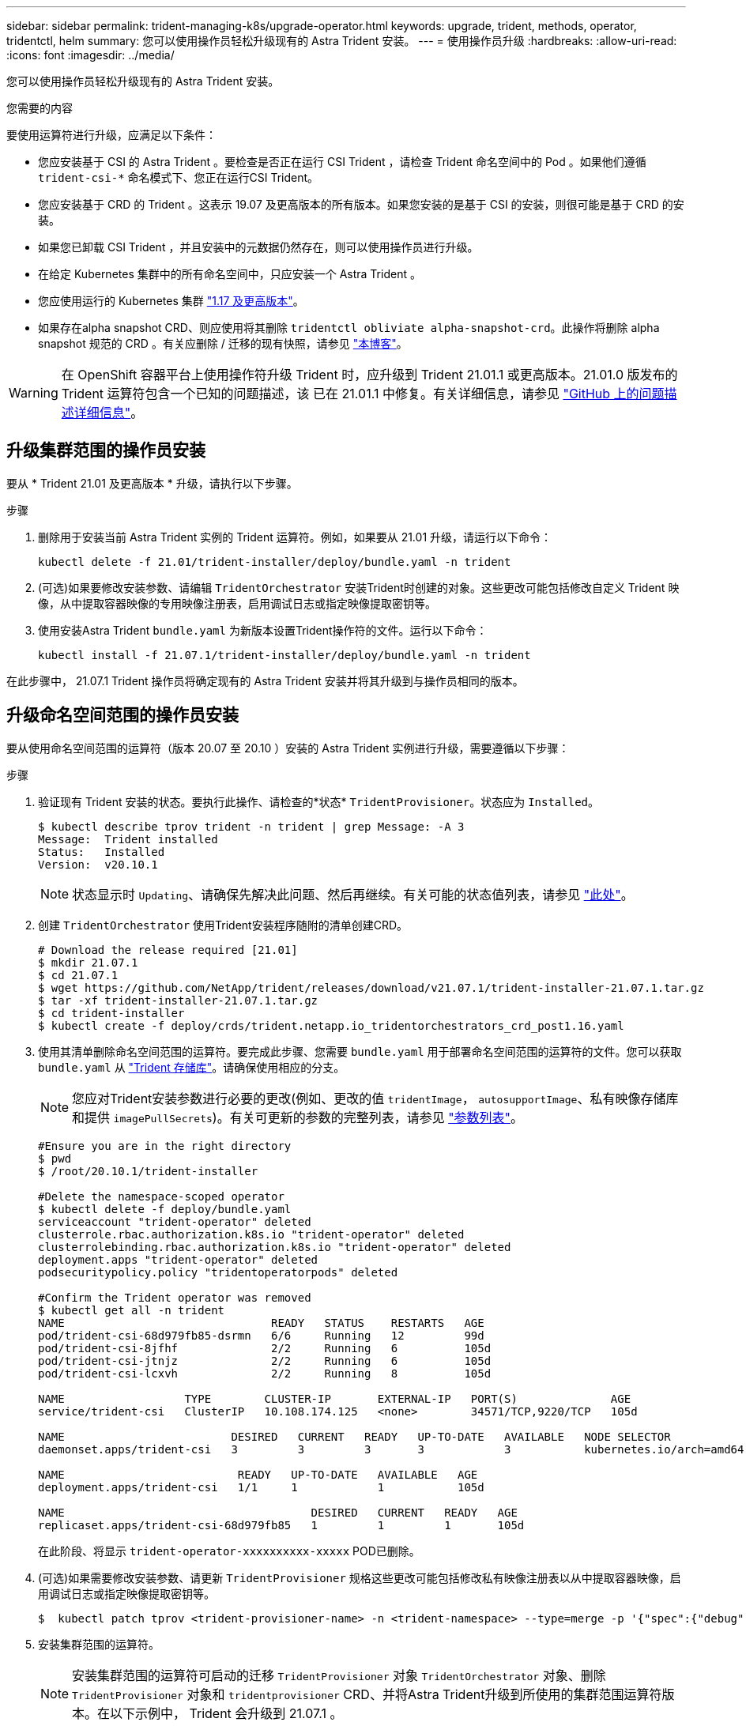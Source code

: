 ---
sidebar: sidebar 
permalink: trident-managing-k8s/upgrade-operator.html 
keywords: upgrade, trident, methods, operator, tridentctl, helm 
summary: 您可以使用操作员轻松升级现有的 Astra Trident 安装。 
---
= 使用操作员升级
:hardbreaks:
:allow-uri-read: 
:icons: font
:imagesdir: ../media/


您可以使用操作员轻松升级现有的 Astra Trident 安装。

.您需要的内容
要使用运算符进行升级，应满足以下条件：

* 您应安装基于 CSI 的 Astra Trident 。要检查是否正在运行 CSI Trident ，请检查 Trident 命名空间中的 Pod 。如果他们遵循 `trident-csi-*` 命名模式下、您正在运行CSI Trident。
* 您应安装基于 CRD 的 Trident 。这表示 19.07 及更高版本的所有版本。如果您安装的是基于 CSI 的安装，则很可能是基于 CRD 的安装。
* 如果您已卸载 CSI Trident ，并且安装中的元数据仍然存在，则可以使用操作员进行升级。
* 在给定 Kubernetes 集群中的所有命名空间中，只应安装一个 Astra Trident 。
* 您应使用运行的 Kubernetes 集群 link:requirements.html["1.17 及更高版本"^]。
* 如果存在alpha snapshot CRD、则应使用将其删除 `tridentctl obliviate alpha-snapshot-crd`。此操作将删除 alpha snapshot 规范的 CRD 。有关应删除 / 迁移的现有快照，请参见 https://netapp.io/2020/01/30/alpha-to-beta-snapshots/["本博客"^]。



WARNING: 在 OpenShift 容器平台上使用操作符升级 Trident 时，应升级到 Trident 21.01.1 或更高版本。21.01.0 版发布的 Trident 运算符包含一个已知的问题描述，该 已在 21.01.1 中修复。有关详细信息，请参见 https://github.com/NetApp/trident/issues/517["GitHub 上的问题描述详细信息"^]。



== 升级集群范围的操作员安装

要从 * Trident 21.01 及更高版本 * 升级，请执行以下步骤。

.步骤
. 删除用于安装当前 Astra Trident 实例的 Trident 运算符。例如，如果要从 21.01 升级，请运行以下命令：
+
[listing]
----
kubectl delete -f 21.01/trident-installer/deploy/bundle.yaml -n trident
----
. (可选)如果要修改安装参数、请编辑 `TridentOrchestrator` 安装Trident时创建的对象。这些更改可能包括修改自定义 Trident 映像，从中提取容器映像的专用映像注册表，启用调试日志或指定映像提取密钥等。
. 使用安装Astra Trident `bundle.yaml` 为新版本设置Trident操作符的文件。运行以下命令：
+
[listing]
----
kubectl install -f 21.07.1/trident-installer/deploy/bundle.yaml -n trident
----


在此步骤中， 21.07.1 Trident 操作员将确定现有的 Astra Trident 安装并将其升级到与操作员相同的版本。



== 升级命名空间范围的操作员安装

要从使用命名空间范围的运算符（版本 20.07 至 20.10 ）安装的 Astra Trident 实例进行升级，需要遵循以下步骤：

.步骤
. 验证现有 Trident 安装的状态。要执行此操作、请检查的*状态*  `TridentProvisioner`。状态应为 `Installed`。
+
[listing]
----
$ kubectl describe tprov trident -n trident | grep Message: -A 3
Message:  Trident installed
Status:   Installed
Version:  v20.10.1
----
+

NOTE: 状态显示时 `Updating`、请确保先解决此问题、然后再继续。有关可能的状态值列表，请参见 link:../trident-kubernetes/kubernetes-deploy-operator.html["此处"^]。

. 创建 `TridentOrchestrator` 使用Trident安装程序随附的清单创建CRD。
+
[listing]
----
# Download the release required [21.01]
$ mkdir 21.07.1
$ cd 21.07.1
$ wget https://github.com/NetApp/trident/releases/download/v21.07.1/trident-installer-21.07.1.tar.gz
$ tar -xf trident-installer-21.07.1.tar.gz
$ cd trident-installer
$ kubectl create -f deploy/crds/trident.netapp.io_tridentorchestrators_crd_post1.16.yaml
----
. 使用其清单删除命名空间范围的运算符。要完成此步骤、您需要 `bundle.yaml` 用于部署命名空间范围的运算符的文件。您可以获取 `bundle.yaml` 从 https://github.com/NetApp/trident/blob/stable/v20.10/deploy/bundle.yaml["Trident 存储库"^]。请确保使用相应的分支。
+

NOTE: 您应对Trident安装参数进行必要的更改(例如、更改的值 `tridentImage`， `autosupportImage`、私有映像存储库和提供 `imagePullSecrets`)。有关可更新的参数的完整列表，请参见 link:../trident-deploy-k8s/kubernetes-customize-deploy.html["参数列表"^]。

+
[listing]
----
#Ensure you are in the right directory
$ pwd
$ /root/20.10.1/trident-installer

#Delete the namespace-scoped operator
$ kubectl delete -f deploy/bundle.yaml
serviceaccount "trident-operator" deleted
clusterrole.rbac.authorization.k8s.io "trident-operator" deleted
clusterrolebinding.rbac.authorization.k8s.io "trident-operator" deleted
deployment.apps "trident-operator" deleted
podsecuritypolicy.policy "tridentoperatorpods" deleted

#Confirm the Trident operator was removed
$ kubectl get all -n trident
NAME                               READY   STATUS    RESTARTS   AGE
pod/trident-csi-68d979fb85-dsrmn   6/6     Running   12         99d
pod/trident-csi-8jfhf              2/2     Running   6          105d
pod/trident-csi-jtnjz              2/2     Running   6          105d
pod/trident-csi-lcxvh              2/2     Running   8          105d

NAME                  TYPE        CLUSTER-IP       EXTERNAL-IP   PORT(S)              AGE
service/trident-csi   ClusterIP   10.108.174.125   <none>        34571/TCP,9220/TCP   105d

NAME                         DESIRED   CURRENT   READY   UP-TO-DATE   AVAILABLE   NODE SELECTOR                                     AGE
daemonset.apps/trident-csi   3         3         3       3            3           kubernetes.io/arch=amd64,kubernetes.io/os=linux   105d

NAME                          READY   UP-TO-DATE   AVAILABLE   AGE
deployment.apps/trident-csi   1/1     1            1           105d

NAME                                     DESIRED   CURRENT   READY   AGE
replicaset.apps/trident-csi-68d979fb85   1         1         1       105d
----
+
在此阶段、将显示 `trident-operator-xxxxxxxxxx-xxxxx` POD已删除。

. (可选)如果需要修改安装参数、请更新 `TridentProvisioner` 规格这些更改可能包括修改私有映像注册表以从中提取容器映像，启用调试日志或指定映像提取密钥等。
+
[listing]
----
$  kubectl patch tprov <trident-provisioner-name> -n <trident-namespace> --type=merge -p '{"spec":{"debug":true}}'
----
. 安装集群范围的运算符。
+

NOTE: 安装集群范围的运算符可启动的迁移 `TridentProvisioner` 对象 `TridentOrchestrator` 对象、删除 `TridentProvisioner` 对象和 `tridentprovisioner` CRD、并将Astra Trident升级到所使用的集群范围运算符版本。在以下示例中， Trident 会升级到 21.07.1 。

+

IMPORTANT: 使用集群范围的运算符升级Astra Trident会导致迁移 `tridentProvisioner` 到A `tridentOrchestrator` 同名对象。此操作由操作员自动处理。在升级过程中， Astra Trident 也会安装在与之前相同的命名空间中。

+
[listing]
----
#Ensure you are in the correct directory
$ pwd
$ /root/21.07.1/trident-installer

#Install the cluster-scoped operator in the **same namespace**
$ kubectl create -f deploy/bundle.yaml
serviceaccount/trident-operator created
clusterrole.rbac.authorization.k8s.io/trident-operator created
clusterrolebinding.rbac.authorization.k8s.io/trident-operator created
deployment.apps/trident-operator created
podsecuritypolicy.policy/tridentoperatorpods created

#All tridentProvisioners will be removed, including the CRD itself
$ kubectl get tprov -n trident
Error from server (NotFound): Unable to list "trident.netapp.io/v1, Resource=tridentprovisioners": the server could not find the requested resource (get tridentprovisioners.trident.netapp.io)

#tridentProvisioners are replaced by tridentOrchestrator
$ kubectl get torc
NAME      AGE
trident   13s

#Examine Trident pods in the namespace
$ kubectl get pods -n trident
NAME                                READY   STATUS    RESTARTS   AGE
trident-csi-79df798bdc-m79dc        6/6     Running   0          1m41s
trident-csi-xrst8                   2/2     Running   0          1m41s
trident-operator-5574dbbc68-nthjv   1/1     Running   0          1m52s

#Confirm Trident has been updated to the desired version
$ kubectl describe torc trident | grep Message -A 3
Message:                Trident installed
Namespace:              trident
Status:                 Installed
Version:                v21.07.1
----




== 升级基于 Helm 的操作员安装

要升级基于 Helm 的操作员安装，请执行以下步骤。

.步骤
. 下载最新的 Astra Trident 版本。
. 使用 `helm upgrade` 命令：请参见以下示例：
+
[listing]
----
$ helm upgrade <name> trident-operator-21.07.1.tgz
----
+
其中： `trident-operator-21.07.1.tgz` 反映了要升级到的版本。

. 运行 `helm list` 验证图表和应用程序版本均已升级。



NOTE: 要在升级期间传递配置数据、请使用 `--set`。

例如、要更改的默认值 `tridentDebug`下，运行以下命令：

[listing]
----
$ helm upgrade <name> trident-operator-21.07.1-custom.tgz --set tridentDebug=true
----
如果您正在运行 `$ tridentctl logs`、您可以查看调试消息。


NOTE: 如果在初始安装期间设置了任何非默认选项，请确保这些选项包含在 upgrade 命令中，否则，这些值将重置为其默认值。



== 从非操作员安装升级

如果您的 CSI Trident 实例满足上述前提条件，则可以升级到最新版本的 Trident 操作符。

.步骤
. 下载最新的 Astra Trident 版本。
+
[listing]
----
# Download the release required [21.07.1]
$ mkdir 21.07.1
$ cd 21.07.1
$ wget https://github.com/NetApp/trident/releases/download/v21.07.1/trident-installer-21.07.1.tar.gz
$ tar -xf trident-installer-21.07.1.tar.gz
$ cd trident-installer
----
. 创建 `tridentorchestrator` 清单中的CRD。
+
[listing]
----
$ kubectl create -f deploy/crds/trident.netapp.io_tridentorchestrators_crd_post1.16.yaml
----
. 部署操作员。
+
[listing]
----
#Install the cluster-scoped operator in the **same namespace**
$ kubectl create -f deploy/bundle.yaml
serviceaccount/trident-operator created
clusterrole.rbac.authorization.k8s.io/trident-operator created
clusterrolebinding.rbac.authorization.k8s.io/trident-operator created
deployment.apps/trident-operator created
podsecuritypolicy.policy/tridentoperatorpods created

#Examine the pods in the Trident namespace
NAME                                READY   STATUS    RESTARTS   AGE
trident-csi-79df798bdc-m79dc        6/6     Running   0          150d
trident-csi-xrst8                   2/2     Running   0          150d
trident-operator-5574dbbc68-nthjv   1/1     Running   0          1m30s
----
. 创建 `TridentOrchestrator` 安装Astra Trident的CR。
+
[listing]
----
#Create a tridentOrchestrator to initate a Trident install
$ cat deploy/crds/tridentorchestrator_cr.yaml
apiVersion: trident.netapp.io/v1
kind: TridentOrchestrator
metadata:
  name: trident
spec:
  debug: true
  namespace: trident

$ kubectl create -f deploy/crds/tridentorchestrator_cr.yaml

#Examine the pods in the Trident namespace
NAME                                READY   STATUS    RESTARTS   AGE
trident-csi-79df798bdc-m79dc        6/6     Running   0          1m
trident-csi-xrst8                   2/2     Running   0          1m
trident-operator-5574dbbc68-nthjv   1/1     Running   0          5m41s

#Confirm Trident was upgraded to the desired version
$ kubectl describe torc trident | grep Message -A 3
Message:                Trident installed
Namespace:              trident
Status:                 Installed
Version:                v21.07.1
----


现有后端和 PVC 会自动可用。
